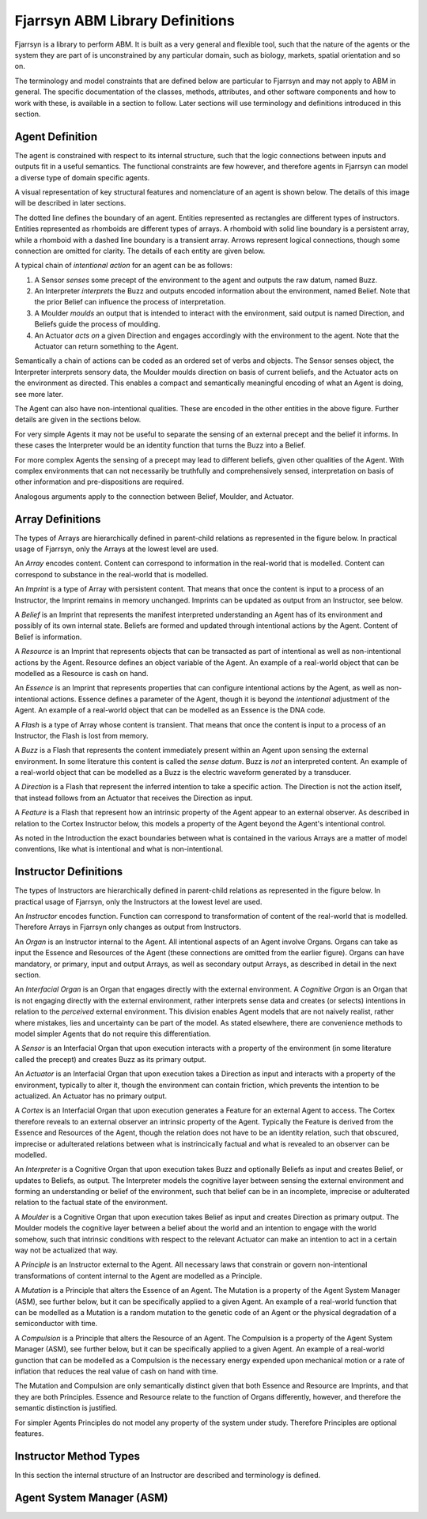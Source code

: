 ================================
Fjarrsyn ABM Library Definitions
================================

Fjarrsyn is a library to perform ABM. It is built as a very general and 
flexible tool, such that the nature of the agents or the system they are
part of is unconstrained by any particular domain, such as biology, markets,
spatial orientation and so on.

The terminology and model constraints that are defined below are 
particular to Fjarrsyn and may not apply to ABM in general. 
The specific documentation of the classes, methods, attributes, and 
other software components and how to work with these, is available
in a section to follow. Later sections will use terminology and
definitions introduced in this section.

Agent Definition
----------------

The agent is constrained with respect to its internal structure,
such that the logic connections between inputs and outputs fit in
a useful semantics. The functional constraints are few however, and
therefore agents in Fjarrsyn can model a diverse type of domain
specific agents.

A visual representation of key structural features and nomenclature of an
agent is shown below. The details of this image will be
described in later sections. 

.. image:: /_static/fjarrsyn_figs.png

The dotted line defines the boundary of an agent. Entities represented
as rectangles are different types of instructors. Entities represented
as rhomboids are different types of arrays. A rhomboid with solid line
boundary is a persistent array, while a rhomboid with a 
dashed line boundary is a transient array. Arrows represent logical
connections, though some connection are omitted for clarity.
The details of each entity are given below.

A typical chain of *intentional action* for an agent can be as follows:

#. A Sensor *senses* some precept of the environment to the agent and
   outputs the raw datum, named Buzz.
#. An Interpreter *interprets* the Buzz and outputs encoded information
   about the environment, named Belief. Note that the prior Belief can
   influence the process of interpretation.
#. A Moulder *moulds* an output that is intended to interact with the
   environment, said output is named Direction, and Beliefs guide 
   the process of moulding.
#. An Actuator *acts on* a given Direction and engages accordingly with
   the environment to the agent. Note that the Actuator can return
   something to the Agent.

Semantically a chain of actions can be coded as an ordered set of verbs 
and objects. The Sensor senses object, the Interpreter interprets 
sensory data, the Moulder moulds direction on basis of current beliefs,
and the Actuator acts on the environment as directed. This enables
a compact and semantically meaningful encoding of what an Agent 
is doing, see more later. 

The Agent can also have non-intentional qualities. These are 
encoded in the other entities in the above figure. Further details
are given in the sections below.

For very simple Agents it may not be useful to separate the sensing
of an external precept and the belief it informs. In these cases the
Interpreter would be an identity function that turns the Buzz into
a Belief. 

For more complex Agents the sensing of a precept may lead to 
different beliefs, given other qualities of the Agent. With 
complex environments that can not necessarily be truthfully and
comprehensively sensed, interpretation on basis of other
information and pre-dispositions are required.

Analogous arguments apply to the connection between Belief, Moulder,
and Actuator.

Array Definitions
-----------------

The types of Arrays are hierarchically defined in parent-child relations
as represented in the figure below. In practical usage of Fjarrsyn, 
only the Arrays at the lowest level are used.

.. image:: /_static/fjarrsyn_figs-2.png

An *Array* encodes content. Content can correspond to information in the
real-world that is modelled. Content can correspond to substance in
the real-world that is modelled. 

An *Imprint* is a type of Array with persistent content. That means
that once the content is input to a process of an Instructor, the
Imprint remains in memory unchanged. Imprints can be updated as
output from an Instructor, see below.

A *Belief* is an Imprint that represents the manifest interpreted
understanding an Agent has of its environment and possibly of its own
internal state. Beliefs are formed and updated through intentional
actions by the Agent. Content of Belief is information.

A *Resource* is an Imprint that represents objects that can be
transacted as part of intentional as well as non-intentional actions 
by the Agent. Resource defines an object variable of
the Agent. An example of a real-world object that can be modelled
as a Resource is cash on hand.

An *Essence* is an Imprint that represents properties that can
configure intentional actions by the Agent, as well as
non-intentional actions. Essence defines a parameter of the
Agent, though it is beyond the *intentional* adjustment of
the Agent. An example of a real-world object that can be modelled
as an Essence is the DNA code.

A *Flash* is a type of Array whose content is transient. That means that
once the content is input to a process of an Instructor, the Flash
is lost from memory.

A *Buzz* is a Flash that represents the content immediately present
within an Agent upon sensing the external environment. In some literature
this content is called the *sense datum*. Buzz is *not* an interpreted
content. An example of a real-world object that can be modelled
as a Buzz is the electric waveform generated by a transducer.

A *Direction* is a Flash that represent the inferred intention to
take a specific action. The Direction is not the action itself, that
instead follows from an Actuator that receives the Direction as input. 

A *Feature* is a Flash that represent how an intrinsic property of the
Agent appear to an external observer. As described in relation to the
Cortex Instructor below, this models a property of the Agent beyond the
Agent's intentional control.

As noted in the Introduction the exact boundaries between what is contained
in the various Arrays are a matter of model conventions, like what is
intentional and what is non-intentional.

Instructor Definitions
----------------------

The types of Instructors are hierarchically defined in parent-child relations
as represented in the figure below. In practical usage of Fjarrsyn, 
only the Instructors at the lowest level are used.

.. image:: /_static/fjarrsyn_figs-3.png

An *Instructor* encodes function. Function can correspond to transformation
of content of the real-world that is modelled. Therefore Arrays in
Fjarrsyn only changes as output from Instructors.

An *Organ* is an Instructor internal to the Agent. All intentional aspects
of an Agent involve Organs. Organs can take as input the Essence and 
Resources of the Agent (these connections are omitted from the earlier figure).
Organs can have mandatory, or primary, input and output Arrays, as well as
secondary output Arrays, as described in detail in the next section.

An *Interfacial Organ* is an Organ that engages 
directly with the external environment. A *Cognitive Organ* is an Organ that is
not engaging directly with the external environment, rather interprets 
sense data and creates (or selects) intentions in relation to the 
*perceived* external environment. This division enables Agent models that
are not naively realist, rather where mistakes, lies and uncertainty can
be part of the model. As stated elsewhere, there are convenience methods
to model simpler Agents that do not require this differentiation.

A *Sensor* is an Interfacial Organ that upon execution interacts with a
property of the environment (in some literature called the precept) 
and creates Buzz as its primary output.

An *Actuator* is an Interfacial Organ that upon execution takes a Direction
as input and interacts with a property of the environment, typically to alter
it, though the environment can contain friction, which prevents the 
intention to be actualized. An Actuator has no primary output.

A *Cortex* is an Interfacial Organ that upon execution generates a Feature
for an external Agent to access. The Cortex therefore reveals to an external
observer an intrinsic property of the Agent. Typically the Feature is 
derived from the Essence and Resources of the Agent, though the relation
does not have to be an identity relation, such that obscured, imprecise or
adulterated relations between what is instrincically factual and what is
revealed to an observer can be modelled.

An *Interpreter* is a Cognitive Organ that upon execution takes Buzz and
optionally Beliefs as input and creates Belief, or updates to Beliefs, 
as output. The Interpreter models the cognitive layer between sensing
the external environment and forming an understanding or belief of the
environment, such that belief can be in an incomplete, imprecise or 
adulterated relation to the factual state of the environment.

A *Moulder* is a Cognitive Organ that upon execution takes Belief as
input and creates Direction as primary output. The Moulder models the
cognitive layer between a belief about the world and an intention to
engage with the world somehow, such that intrinsic conditions with respect
to the relevant Actuator can make an intention to act in a certain
way not be actualized that way.

A *Principle* is an Instructor external to the Agent. All necessary laws that
constrain or govern non-intentional transformations of content internal
to the Agent are modelled as a Principle. 

A *Mutation* is a Principle that alters the Essence of an Agent. The 
Mutation is a property of the Agent System Manager (ASM), see further below,
but it can be specifically applied to a given Agent. An example of a real-world
function that can be modelled as a Mutation is a random mutation to the
genetic code of an Agent or the physical degradation of a semiconductor with
time.

A *Compulsion* is a Principle that alters the Resource of an Agent. The
Compulsion is a property of the Agent System Manager (ASM), see further below,
but it can be specifically applied to a given Agent. An example of a real-world
gunction that can be modelled as a Compulsion is the necessary energy expended
upon mechanical motion or a rate of inflation that reduces the real value
of cash on hand with time.

The Mutation and Compulsion are only semantically distinct given that
both Essence and Resource are Imprints, and that they are both Principles. 
Essence and Resource relate to the function of Organs differently, however, 
and therefore the semantic distinction is justified. 

For simpler Agents Principles do not model any property of the system
under study. Therefore Principles are optional features.

Instructor Method Types
-----------------------

In this section the internal structure of an Instructor are described and
terminology is defined.

Agent System Manager (ASM)
--------------------------




